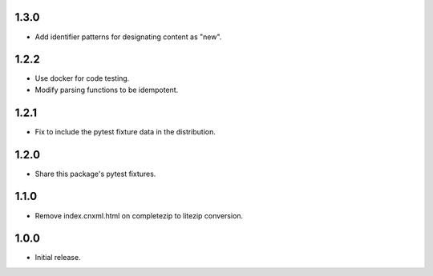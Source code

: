 .. Use the following to start a new version entry:

   |version|
   ----------------------

   - feature message

1.3.0
-----

- Add identifier patterns for designating content as "new".

1.2.2
-----

- Use docker for code testing.
- Modify parsing functions to be idempotent.

1.2.1
-----

- Fix to include the pytest fixture data in the distribution.

1.2.0
-----

- Share this package's pytest fixtures.

1.1.0
-----

- Remove index.cnxml.html on completezip to litezip conversion.

1.0.0
-----

- Initial release.
